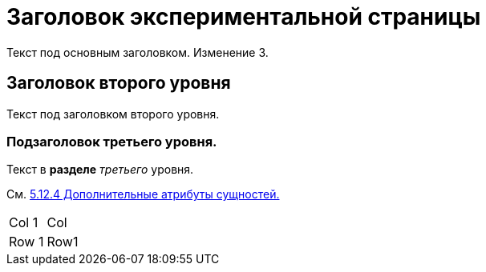 = Заголовок экспериментальной страницы

Текст под основным заголовком. Изменение 3.

== Заголовок второго уровня
Текст под заголовком второго уровня.

=== Подзаголовок третьего уровня.
Текст в *разделе* _третьего_ уровня.

См. https://confluence.voskhod.ru/pages/viewpage.action?pageId=533627825[5.12.4 Дополнительные атрибуты сущностей.]

|===
| Col 1 | Col
| Row 1 | Row1
|===